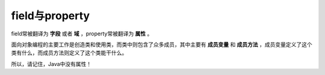 field与property
===============
field常被翻译为 **字段** 或者 **域** ，property常被翻译为 **属性** 。

面向对象编程的主要工作是创造类和使用类，而类中则包含了众多成员，其中主要有 **成员变量** 和 **成员方法** ，成员变量定义了这个类有什么，而成员方法则定义了这个类能干什么。

所以，请记住，Java中没有属性！